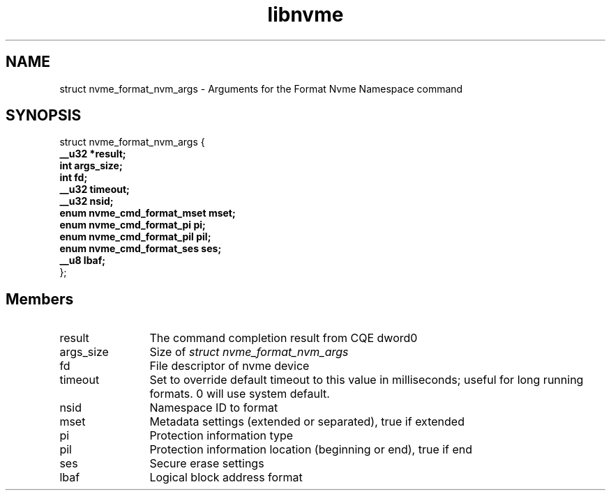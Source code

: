 .TH "libnvme" 9 "struct nvme_format_nvm_args" "February 2022" "API Manual" LINUX
.SH NAME
struct nvme_format_nvm_args \- Arguments for the Format Nvme Namespace command
.SH SYNOPSIS
struct nvme_format_nvm_args {
.br
.BI "    __u32 *result;"
.br
.BI "    int args_size;"
.br
.BI "    int fd;"
.br
.BI "    __u32 timeout;"
.br
.BI "    __u32 nsid;"
.br
.BI "    enum nvme_cmd_format_mset mset;"
.br
.BI "    enum nvme_cmd_format_pi pi;"
.br
.BI "    enum nvme_cmd_format_pil pil;"
.br
.BI "    enum nvme_cmd_format_ses ses;"
.br
.BI "    __u8 lbaf;"
.br
.BI "
};
.br

.SH Members
.IP "result" 12
The command completion result from CQE dword0
.IP "args_size" 12
Size of \fIstruct nvme_format_nvm_args\fP
.IP "fd" 12
File descriptor of nvme device
.IP "timeout" 12
Set to override default timeout to this value in milliseconds;
useful for long running formats. 0 will use system default.
.IP "nsid" 12
Namespace ID to format
.IP "mset" 12
Metadata settings (extended or separated), true if extended
.IP "pi" 12
Protection information type
.IP "pil" 12
Protection information location (beginning or end), true if end
.IP "ses" 12
Secure erase settings
.IP "lbaf" 12
Logical block address format
